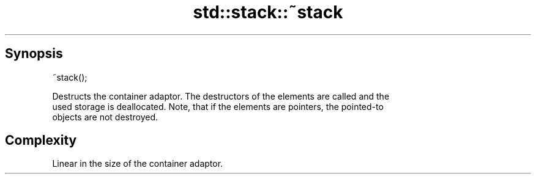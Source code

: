 .TH std::stack::~stack 3 "Sep  4 2015" "2.0 | http://cppreference.com" "C++ Standard Libary"
.SH Synopsis
   ~stack();

   Destructs the container adaptor. The destructors of the elements are called and the
   used storage is deallocated. Note, that if the elements are pointers, the pointed-to
   objects are not destroyed.

.SH Complexity

   Linear in the size of the container adaptor.
